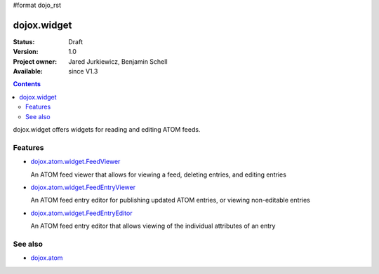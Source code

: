 #format dojo_rst

dojox.widget
============

:Status: Draft
:Version: 1.0
:Project owner: Jared Jurkiewicz, Benjamin Schell
:Available: since V1.3

.. contents::
   :depth: 2

dojox.widget offers widgets for reading and editing ATOM feeds.


========
Features
========

* `dojox.atom.widget.FeedViewer <dojox/atom/widget/FeedViewer>`_

  An ATOM feed viewer that allows for viewing a feed, deleting entries, and editing entries

* `dojox.atom.widget.FeedEntryViewer <dojox/atom/widget/FeedEntryViewer>`_

  An ATOM feed entry editor for publishing updated ATOM entries, or viewing non-editable entries

* `dojox.atom.widget.FeedEntryEditor <dojox/atom/widget/FeedEntryEditor>`_

  An ATOM feed entry editor that allows viewing of the individual attributes of an entry


========
See also
========

* `dojox.atom <dojox/atom>`_
